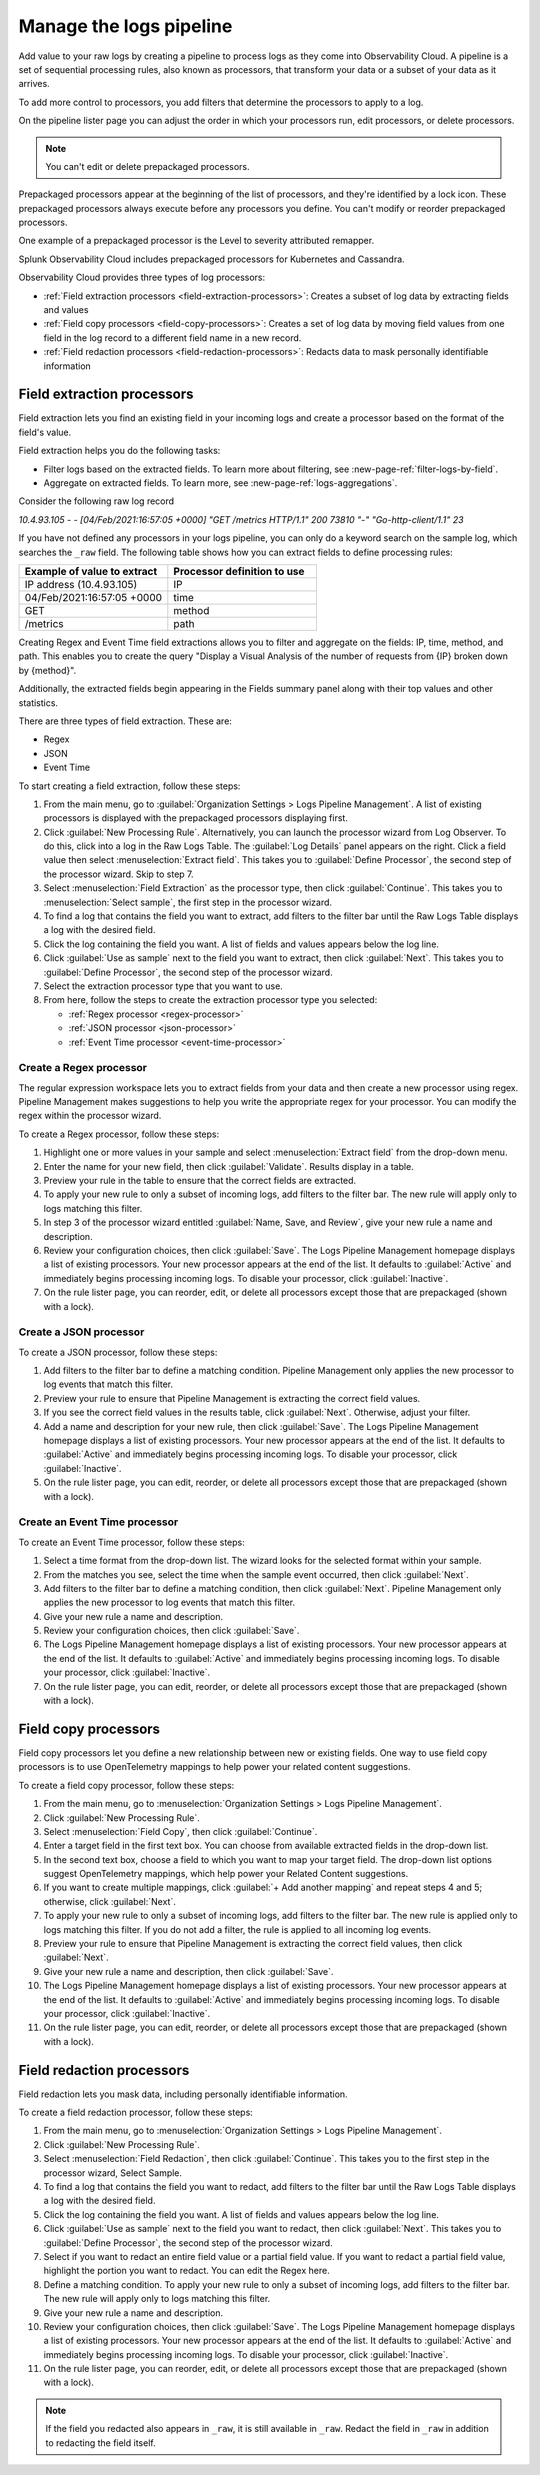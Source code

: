 .. _logs-pipeline:

*****************************************************************
Manage the logs pipeline
*****************************************************************

.. meta created 2021-02-17
.. meta DOCS-1962

.. meta::
  :description: Manage the logs pipeline with log processing rules.

Add value to your raw logs by creating a pipeline to process logs as they come
into Observability Cloud. A pipeline is a set of sequential processing
rules, also known as processors, that transform your data or a subset of your
data as it arrives.

To add more control to processors, you add filters that determine the
processors to apply to a log.

On the pipeline lister page you can adjust the order in which your processors
run, edit processors, or delete processors.

.. note:: You can't edit or delete prepackaged processors.

Prepackaged processors appear at the beginning of the list of processors, and
they're identified by a lock icon. These prepackaged processors always execute
before any processors you define. You can't modify or reorder prepackaged processors.

One example of a prepackaged processor is the Level to severity attributed remapper.

Splunk Observability Cloud includes prepackaged processors for Kubernetes and
Cassandra.

Observability Cloud provides three types of log processors:

* :ref:`Field extraction processors <field-extraction-processors>`: Creates a subset of log data by extracting fields and values
* :ref:`Field copy processors <field-copy-processors>`: Creates a set of log data by moving field values from one field
  in the log record to a different field name in a new record.
* :ref:`Field redaction processors <field-redaction-processors>`: Redacts data to mask personally identifiable information

.. _field-extraction-processors:

Field extraction processors
----------------------------------------------------------------------------

Field extraction lets you find an existing field in your incoming logs and
create a processor based on the format of the field's value.

Field extraction helps you do the following tasks:

* Filter logs based on the extracted fields. To learn more about filtering, see :new-page-ref:`filter-logs-by-field`.
* Aggregate on extracted fields. To learn more, see :new-page-ref:`logs-aggregations`.

Consider the following raw log record

`10.4.93.105 - - [04/Feb/2021:16:57:05 +0000] "GET /metrics HTTP/1.1" 200 73810 "-" "Go-http-client/1.1" 23`

If you have not defined any processors in your logs pipeline, you can only do a keyword search on the sample log, 
which searches the ``_raw`` field. The following table shows how you can extract fields to define processing rules:

.. list-table::
   :header-rows: 1
   :widths: 50 50

   * - :strong:`Example of value to extract`
     - :strong:`Processor definition to use`
        
   * - IP address (10.4.93.105)
     - IP

   * - 04/Feb/2021:16:57:05 +0000
     - time

   * - GET
     - method

   * - /metrics
     - path

Creating Regex and Event Time field extractions allows you to filter and aggregate on the fields:
IP, time, method, and path. This enables you to create the query "Display a Visual Analysis of the number of
requests from {IP} broken down by {method}".

Additionally, the extracted fields begin appearing in the Fields summary panel along with their
top values and other statistics.

There are three types of field extraction. These are:

* Regex
* JSON
* Event Time

To start creating a field extraction, follow these steps:

#. From the main menu, go to :guilabel:`Organization Settings > Logs Pipeline Management`.
   A list of existing processors is displayed with the prepackaged processors displaying first.

#. Click :guilabel:`New Processing Rule`.
   Alternatively, you can launch the processor wizard from Log Observer.
   To do this, click into a log in the Raw Logs Table. The :guilabel:`Log Details` panel
   appears on the right. Click a field value then select :menuselection:`Extract field`.
   This takes you to :guilabel:`Define Processor`, the second step of the processor wizard.
   Skip to step 7.

#. Select :menuselection:`Field Extraction` as the processor type, then click :guilabel:`Continue`.
   This takes you to :menuselection:`Select sample`, the first step in the processor wizard.

#. To find a log that contains the field you want to extract, add filters to the
   filter bar until the Raw Logs Table displays a log with the desired field.

#. Click the log containing the field you want. A list of fields and values
   appears below the log line.

#. Click :guilabel:`Use as sample` next to the field you want to extract, then click :guilabel:`Next`.
   This takes you to :guilabel:`Define Processor`, the second step of the processor wizard.

#. Select the extraction processor type that you want to use.

#. From here, follow the steps to create the extraction processor type you selected:

   * :ref:`Regex processor <regex-processor>`
   * :ref:`JSON processor <json-processor>`
   * :ref:`Event Time processor <event-time-processor>`
   
.. _regex-processor:

Create a Regex processor
^^^^^^^^^^^^^^^^^^^^^^^^^^^^^^^^^^^^^^^^^^^^^^^^^^^^^^^^^^^^^^^^^^^^^^^^^^^^^^^^

The regular expression workspace lets you to extract fields from your data
and then create a new processor using regex. Pipeline Management makes
suggestions to help you write the appropriate regex for your processor.
You can modify the regex within the processor wizard.

To create a Regex processor, follow these steps:

#. Highlight one or more values in your sample and select :menuselection:`Extract field` from the drop-down menu.
#. Enter the name for your new field, then click :guilabel:`Validate`. Results display in a table.
#. Preview your rule in the table to ensure that the correct fields are extracted.
#. To apply your new rule to only a subset of incoming logs, add filters to the filter bar.
   The new rule will apply only to logs matching this filter.
#. In step 3 of the processor wizard entitled :guilabel:`Name, Save, and Review`, give your new rule a name and description.
#. Review your configuration choices, then click :guilabel:`Save`.
   The Logs Pipeline Management homepage displays a list of existing processors.
   Your new processor appears at the end of the list. It defaults to :guilabel:`Active` and
   immediately begins processing incoming logs. To disable your processor,
   click :guilabel:`Inactive`.
#. On the rule lister page, you can reorder, edit, or delete all processors except
   those that are prepackaged (shown with a lock).

.. _json-processor:

Create a JSON processor
^^^^^^^^^^^^^^^^^^^^^^^^^^^^^^^^^^^^^^^^^^^^^^^^^^^^^^^^^^^^^^^^^^^^^^^^^^^^^^^^

To create a JSON processor, follow these steps:

#. Add filters to the filter bar to define a matching condition.
   Pipeline Management only applies the new processor to log events that match this filter.
#. Preview your rule to ensure that Pipeline Management is extracting the correct field values.
#. If you see the correct field values in the results table, click :guilabel:`Next`. Otherwise, adjust your filter.
#. Add a name and description for your new rule, then click :guilabel:`Save`.
   The Logs Pipeline Management homepage displays a list of existing processors.
   Your new processor appears at the end of the list. It defaults to :guilabel:`Active` and immediately
   begins processing incoming logs. To disable your processor, click :guilabel:`Inactive`.
#. On the rule lister page, you can edit, reorder, or delete all processors
   except those that are prepackaged (shown with a lock).

.. _event-time-processor:

Create an Event Time processor
^^^^^^^^^^^^^^^^^^^^^^^^^^^^^^^^^^^^^^^^^^^^^^^^^^^^^^^^^^^^^^^^^^^^^^^^^^^^^^^^

To create an Event Time processor, follow these steps:

#. Select a time format from the drop-down list. The wizard looks for the selected format
   within your sample.
#. From the matches you see, select the time when the sample event occurred, then click :guilabel:`Next`.
#. Add filters to the filter bar to define a matching condition, then click :guilabel:`Next`.
   Pipeline Management only applies the new processor to log events that match this filter.
#. Give your new rule a name and description.
#. Review your configuration choices, then click :guilabel:`Save`.
#. The Logs Pipeline Management homepage displays a list of existing processors. 
   Your new processor appears at the end of the list. 
   It defaults to :guilabel:`Active` and immediately begins processing incoming logs. 
   To disable your processor, click :guilabel:`Inactive`.
#. On the rule lister page, you can edit, reorder, or delete all processors
   except those that are prepackaged (shown with a lock).

.. _field-copy-processors:

Field copy processors
--------------------------------------------------------------------------------

Field copy processors let you define a new relationship between new or existing fields.
One way to use field copy processors is to use OpenTelemetry mappings to help power your
related content suggestions.

To create a field copy processor, follow these steps:

#. From the main menu, go to :menuselection:`Organization Settings > Logs Pipeline Management`.
#. Click :guilabel:`New Processing Rule`.
#. Select :menuselection:`Field Copy`, then click :guilabel:`Continue`.
#. Enter a target field in the first text box.
   You can choose from available extracted fields in the drop-down list.
#. In the second text box, choose a field to which you want to map your target field.
   The drop-down list options suggest OpenTelemetry mappings,
   which help power your Related Content suggestions.
#. If you want to create multiple mappings, click :guilabel:`+ Add another mapping` and repeat
   steps 4 and 5; otherwise, click :guilabel:`Next`.
#. To apply your new rule to only a subset of incoming logs, add filters to the filter bar.
   The new rule is applied only to logs matching this filter. If you do not add a filter,
   the rule is applied to all incoming log events.
#. Preview your rule to ensure that Pipeline Management is extracting the correct field values, then click :guilabel:`Next`.
#. Give your new rule a name and description, then click :guilabel:`Save`.
#. The Logs Pipeline Management homepage displays a list of existing processors.
   Your new processor appears at the end of the list. It defaults to :guilabel:`Active` and
   immediately begins processing incoming logs. To disable your processor, click :guilabel:`Inactive`.
#. On the rule lister page, you can edit, reorder, or delete all processors
   except those that are prepackaged (shown with a lock).

.. _field-redaction-processors:

Field redaction processors
--------------------------------------------------------------------------------

Field redaction lets you mask data, including personally identifiable information.

To create a field redaction processor, follow these steps:

#. From the main menu, go to :menuselection:`Organization Settings > Logs Pipeline Management`.
#. Click :guilabel:`New Processing Rule`.
#. Select :menuselection:`Field Redaction`, then click :guilabel:`Continue`. This takes you to the first step in the processor wizard, Select Sample.
#. To find a log that contains the field you want to redact, add filters to the filter bar until the Raw Logs Table displays a log with the desired field.
#. Click the log containing the field you want. A list of fields and values appears below the log line.
#. Click :guilabel:`Use as sample` next to the field you want to redact, then click :guilabel:`Next`. This takes you to :guilabel:`Define Processor`, the second step of the processor wizard.
#. Select if you want to redact an entire field value or a partial field value. If you want to redact a partial field value, highlight the portion you want to redact. You can edit the Regex here.
#. Define a matching condition. To apply your new rule to only a subset of incoming logs, add filters to the filter bar. The new rule will apply only to logs matching this filter.
#. Give your new rule a name and description.
#. Review your configuration choices, then click :guilabel:`Save`. The Logs Pipeline Management homepage displays a list of existing processors. Your new processor appears at the end of the list. It defaults to :guilabel:`Active` and immediately begins processing incoming logs. To disable your processor, click :guilabel:`Inactive`.
#. On the rule lister page, you can reorder, edit, or delete all processors except those that are prepackaged (shown with a lock).

.. note:: If the field you redacted also appears in ``_raw``, it is still available in ``_raw``. Redact the field in ``_raw`` in addition to redacting the field itself.